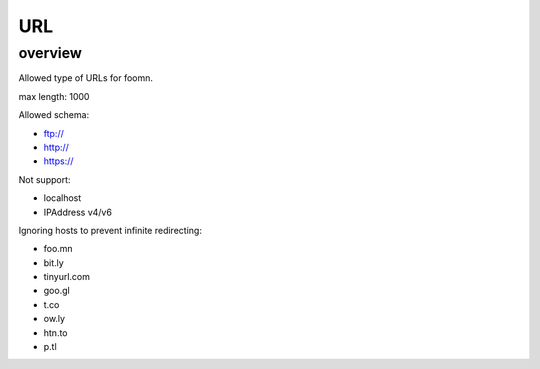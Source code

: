 ===
URL
===

overview
========

Allowed type of URLs for foomn.


max length: 1000

Allowed schema:

* ftp://
* http://
* https://

Not support:

* localhost
* IPAddress v4/v6

Ignoring hosts to prevent infinite redirecting:

* foo.mn
* bit.ly
* tinyurl.com
* goo.gl
* t.co
* ow.ly
* htn.to
* p.tl
